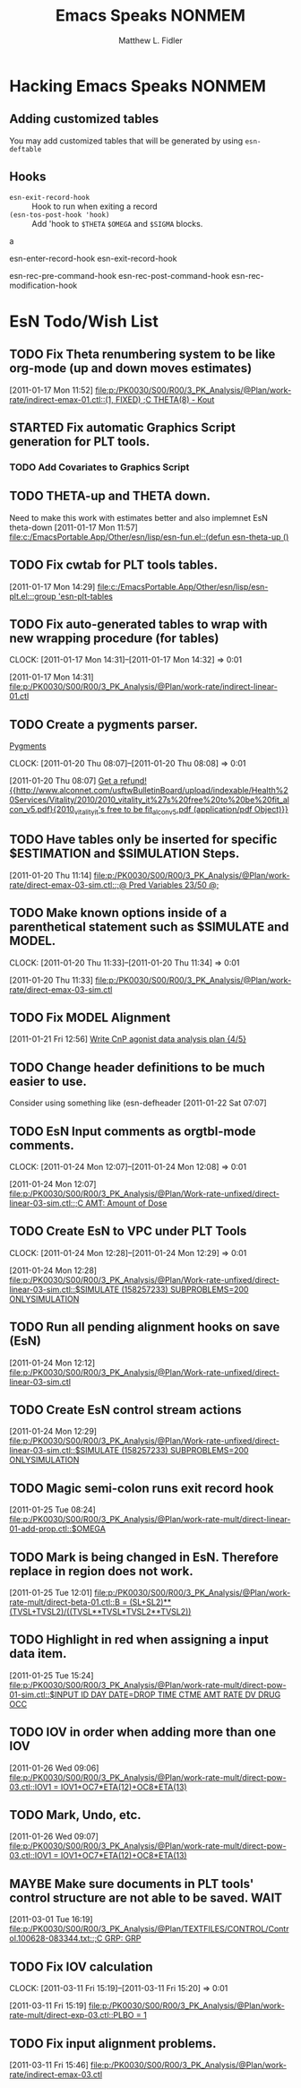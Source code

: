 #+TITLE: Emacs Speaks NONMEM
#+AUTHOR: Matthew L. Fidler
* Hacking Emacs Speaks NONMEM
** Adding customized tables
You may add customized tables that will be generated by using =esn-deftable=
** Hooks
- =esn-exit-record-hook= :: Hook to run when exiting a record
- =(esn-tos-post-hook 'hook)= :: Add 'hook to =$THETA= =$OMEGA= and
     =$SIGMA= blocks.
a


esn-enter-record-hook
esn-exit-record-hook

esn-rec-pre-command-hook
esn-rec-post-command-hook
esn-rec-modification-hook


* EsN Todo/Wish List
** TODO Fix Theta renumbering system to be like org-mode (up and down moves estimates)
:PROPERTIES:
:ID: 82c77234-690c-41a7-becc-3753cf9cdddb
:END:
[2011-01-17 Mon 11:52]
[[file:p:/PK0030/S00/R00/3_PK_Analysis/@Plan/work-rate/indirect-emax-01.ctl::(1,%20FIXED)%20%3BC%20THETA(8)%20-%20Kout][file:p:/PK0030/S00/R00/3_PK_Analysis/@Plan/work-rate/indirect-emax-01.ctl::(1, FIXED) ;C THETA(8) - Kout]]
** STARTED Fix automatic Graphics Script generation for PLT tools.
:LOGBOOK:
CLOCK: [2011-12-21 Wed 13:43]--[2011-12-21 Wed 16:37] =>  2:54
:END:
*** TODO Add Covariates to Graphics Script
** TODO THETA-up and THETA down.
:PROPERTIES:
:ID: 27d2a42c-2744-4407-8a29-dd2c4bc890f0
:END:  

Need to make this work with estimates better and also implemnet EsN theta-down
[2011-01-17 Mon 11:57]
[[file:c:/EmacsPortable.App/Other/esn/lisp/esn-fun.el::(defun%20esn-theta-up%20()][file:c:/EmacsPortable.App/Other/esn/lisp/esn-fun.el::(defun esn-theta-up ()]]
** TODO Fix cwtab for PLT tools tables.
:PROPERTIES:
:ID: be3098d7-0e91-4e75-94e4-3246b96d887c
:END:
[2011-01-17 Mon 14:29]
[[file:c:/EmacsPortable.App/Other/esn/lisp/esn-plt.el:::group%20'esn-plt-tables][file:c:/EmacsPortable.App/Other/esn/lisp/esn-plt.el:::group 'esn-plt-tables]]
** TODO Fix auto-generated tables to wrap with new wrapping procedure (for tables)
:CLOCK:
CLOCK: [2011-01-17 Mon 14:31]--[2011-01-17 Mon 14:32] =>  0:01
:END:
:PROPERTIES:
:ID: 78523148-06c5-4b0d-9d0f-239d2f548bbf
:END:
[2011-01-17 Mon 14:31]
[[file:p:/PK0030/S00/R00/3_PK_Analysis/@Plan/work-rate/indirect-linear-01.ctl]]
** TODO Create a pygments parser.
[[http://pygments.org/docs/lexerdevelopment/][Pygments]]
:CLOCK:
CLOCK: [2011-01-20 Thu 08:07]--[2011-01-20 Thu 08:08] =>  0:01
:END:
:PROPERTIES:
:ID: 074f10cc-29f2-488e-9035-c57db7083dbd
:END:
[2011-01-20 Thu 08:07]
[[file:~/org/todo.org::*Get%20a%20refund!%20%5B%5Bhttp://www.alconnet.com/usftwBulletinBoard/upload/indexable/Health%20Services/Vitality/2010/2010_vitality_it%27s%20free%20to%20be%20fit_alcon_v5.pdf%5D%5B2010_vitality_it's%20free%20to%20be%20fit_alcon_v5.pdf%20(application/pdf%20Object)%5D%5D][Get a refund! {{http://www.alconnet.com/usftwBulletinBoard/upload/indexable/Health%20Services/Vitality/2010/2010_vitality_it%27s%20free%20to%20be%20fit_alcon_v5.pdf}{2010_vitality_it's free to be fit_alcon_v5.pdf (application/pdf Object)}}]]
** TODO Have tables only be inserted for specific $ESTIMATION and $SIMULATION Steps.
:PROPERTIES:
:ID: 25c3c835-6c54-4d90-9529-bc1e5f2ac693
:END:
[2011-01-20 Thu 11:14]
[[file:p:/PK0030/S00/R00/3_PK_Analysis/@Plan/work-rate/direct-emax-03-sim.ctl::%3B@%20Pred%20Variables%2023/50%20@%3B][file:p:/PK0030/S00/R00/3_PK_Analysis/@Plan/work-rate/direct-emax-03-sim.ctl::;@ Pred Variables 23/50 @;]]
** TODO Make known options inside of a parenthetical statement such as $SIMULATE and MODEL.
:CLOCK:
CLOCK: [2011-01-20 Thu 11:33]--[2011-01-20 Thu 11:34] =>  0:01
:END:
:PROPERTIES:
:ID: 1fb1141b-ed63-4d5d-ac81-72ff38d2f3c8
:END:
[2011-01-20 Thu 11:33]
[[file:p:/PK0030/S00/R00/3_PK_Analysis/@Plan/work-rate/direct-emax-03-sim.ctl]]
** TODO Fix MODEL Alignment
:PROPERTIES:
:ID: 9298cc0e-0a49-4a7c-8aab-3ffda03a17e9
:END:
[2011-01-21 Fri 12:56]    
[[file:~/org/todo.org::*Write%20CnP%20agonist%20data%20analysis%20plan%20%5B4/5%5D][Write CnP agonist data analysis plan {4/5}]]
** TODO Change header definitions to be much easier to use.
:PROPERTIES:
:ID: 52154894-efd9-4466-a0e7-b694dad75166
:END:  
Consider using something like (esn-defheader
[2011-01-22 Sat 07:07]
** TODO EsN Input comments as orgtbl-mode comments.
:CLOCK:
CLOCK: [2011-01-24 Mon 12:07]--[2011-01-24 Mon 12:08] =>  0:01
:END:
[2011-01-24 Mon 12:07]
[[file:p:/PK0030/S00/R00/3_PK_Analysis/@Plan/Work-rate-unfixed/direct-linear-03-sim.ctl::%3BC%20AMT:%20Amount%20of%20Dose][file:p:/PK0030/S00/R00/3_PK_Analysis/@Plan/Work-rate-unfixed/direct-linear-03-sim.ctl::;C AMT: Amount of Dose]]
** TODO Create EsN to VPC under PLT Tools
:CLOCK:
CLOCK: [2011-01-24 Mon 12:28]--[2011-01-24 Mon 12:29] =>  0:01
:END:
[2011-01-24 Mon 12:28]
[[file:p:/PK0030/S00/R00/3_PK_Analysis/@Plan/Work-rate-unfixed/direct-linear-03-sim.ctl::$SIMULATE%20(158257233)%20SUBPROBLEMS%3D200%20ONLYSIMULATION][file:p:/PK0030/S00/R00/3_PK_Analysis/@Plan/Work-rate-unfixed/direct-linear-03-sim.ctl::$SIMULATE (158257233) SUBPROBLEMS=200 ONLYSIMULATION]]
** TODO Run all pending alignment hooks on save (EsN)
[2011-01-24 Mon 12:12]
[[file:p:/PK0030/S00/R00/3_PK_Analysis/@Plan/Work-rate-unfixed/direct-linear-03-sim.ctl]]
** TODO Create EsN control stream actions
[2011-01-24 Mon 12:29]
[[file:p:/PK0030/S00/R00/3_PK_Analysis/@Plan/Work-rate-unfixed/direct-linear-03-sim.ctl::$SIMULATE%20(158257233)%20SUBPROBLEMS%3D200%20ONLYSIMULATION][file:p:/PK0030/S00/R00/3_PK_Analysis/@Plan/Work-rate-unfixed/direct-linear-03-sim.ctl::$SIMULATE (158257233) SUBPROBLEMS=200 ONLYSIMULATION]]
** TODO Magic semi-colon runs exit record hook
[2011-01-25 Tue 08:24]
[[file:p:/PK0030/S00/R00/3_PK_Analysis/@Plan/work-rate-mult/direct-linear-01-add-prop.ctl::$OMEGA]]
** TODO Mark is being changed in EsN.  Therefore replace in region does not work.
[2011-01-25 Tue 12:01]
[[file:p:/PK0030/S00/R00/3_PK_Analysis/@Plan/work-rate-mult/direct-beta-01.ctl::B%20%3D%20(SL%2BSL2)**(TVSL%2BTVSL2)/((TVSL**TVSL*TVSL2**TVSL2))][file:p:/PK0030/S00/R00/3_PK_Analysis/@Plan/work-rate-mult/direct-beta-01.ctl::B = (SL+SL2)**(TVSL+TVSL2)/((TVSL**TVSL*TVSL2**TVSL2))]]
** TODO Highlight in red when assigning a input data item.
[2011-01-25 Tue 15:24]
[[file:p:/PK0030/S00/R00/3_PK_Analysis/@Plan/work-rate-mult/direct-pow-01-sim.ctl::$INPUT%20ID%20DAY%20DATE%3DDROP%20TIME%20CTME%20AMT%20RATE%20DV%20DRUG%20OCC][file:p:/PK0030/S00/R00/3_PK_Analysis/@Plan/work-rate-mult/direct-pow-01-sim.ctl::$INPUT ID DAY DATE=DROP TIME CTME AMT RATE DV DRUG OCC]]
** TODO IOV in order when adding more than one IOV
  [2011-01-26 Wed 09:06]
  [[file:p:/PK0030/S00/R00/3_PK_Analysis/@Plan/work-rate-mult/direct-pow-03.ctl::IOV1%20%3D%20IOV1%2BOC7*ETA(12)%2BOC8*ETA(13)][file:p:/PK0030/S00/R00/3_PK_Analysis/@Plan/work-rate-mult/direct-pow-03.ctl::IOV1 = IOV1+OC7*ETA(12)+OC8*ETA(13)]]
** TODO Mark, Undo, etc.
  [2011-01-26 Wed 09:07]
  [[file:p:/PK0030/S00/R00/3_PK_Analysis/@Plan/work-rate-mult/direct-pow-03.ctl::IOV1%20%3D%20IOV1%2BOC7*ETA(12)%2BOC8*ETA(13)][file:p:/PK0030/S00/R00/3_PK_Analysis/@Plan/work-rate-mult/direct-pow-03.ctl::IOV1 = IOV1+OC7*ETA(12)+OC8*ETA(13)]]
** MAYBE Make sure documents in PLT tools' control structure are not able to be saved. :WAIT:
  :LOGBOOK:
  - State "MAYBE"      from "TODO"       [2011-03-11 Fri 10:04]
  :END:
  [2011-03-01 Tue 16:19]
  [[file:p:/PK0030/S00/R00/3_PK_Analysis/@Plan/TEXTFILES/CONTROL/Control.100628-083344.txt::%3BC%20GRP:%20GRP][file:p:/PK0030/S00/R00/3_PK_Analysis/@Plan/TEXTFILES/CONTROL/Control.100628-083344.txt::;C GRP: GRP]]
** TODO Fix IOV calculation
  :CLOCK:
  CLOCK: [2011-03-11 Fri 15:19]--[2011-03-11 Fri 15:20] =>  0:01
  :END:
  [2011-03-11 Fri 15:19]
  [[file:p:/PK0030/S00/R00/3_PK_Analysis/@Plan/work-rate-mult/direct-exp-03.ctl::PLBO%20%3D%201][file:p:/PK0030/S00/R00/3_PK_Analysis/@Plan/work-rate-mult/direct-exp-03.ctl::PLBO = 1]]
** TODO Fix input alignment problems.
  [2011-03-11 Fri 15:46]
  [[file:p:/PK0030/S00/R00/3_PK_Analysis/@Plan/work-rate/indirect-emax-03.ctl]]

